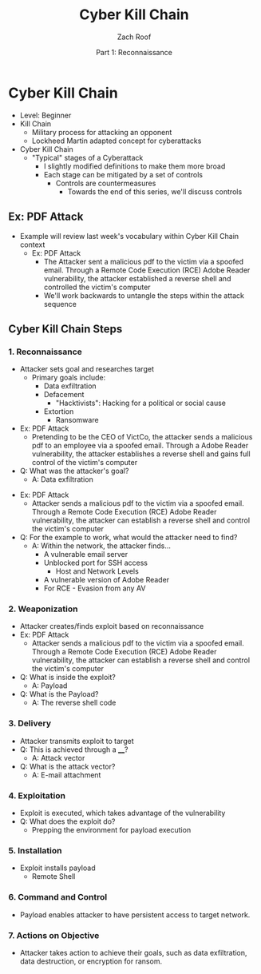 #+TITLE: Cyber Kill Chain
#+DATE: Part 1: Reconnaissance
#+AUTHOR: Zach Roof
#+OPTIONS: num:nil toc:3
#+OPTIONS: reveal_center:nil reveal_control:t width:100% height:100%
#+OPTIONS: reveal_history:nil reveal_keyboard:t reveal_overview:t
#+OPTIONS: reveal_slide_number:"c"
#+OPTIONS: reveal_title_slide:"<h2>%t</h2><h5>%d<h5>"
#+OPTIONS: reveal_progress:t reveal_rolling_links:nil reveal_single_file:nil
#+REVEAL_HLEVEL: 1
#+REVEAL_MARGIN: 0
#+REVEAL_MIN_SCALE: 1
#+REVEAL_MAX_SCALE: 1
#+REVEAL_ROOT: file:///Users/zachroof/repos/reveal.js
#+REVEAL_TRANS: default
#+REVEAL_SPEED: default
#+REVEAL_THEME: moon
#+REVEAL_EXTRA_CSS: file:///Users/zachroof/repos/weekly-sts-in-prog/local.css
#+REVEAL_PLUGINS: notes
# YOUTUBE_EXPORT_TAGS:INFOSec,TLS,SSL,Cryptography,Alice,Bob,Trent,Mallory,Active Attacks,Passive Attacks
# YOUTUBE_EXPORT_DESC: 'Start our learning journey into TLS/Cryptography by understanding the "Crypto-Chacters" and the common attacks that they represent.'
# TODO FT:Security-Controls, nmap
* Cyber Kill Chain
#+ATTR_REVEAL: :frag (appear)
+ Level: Beginner
+ Kill Chain
  + Military process for attacking an opponent
  + Lockheed Martin adapted concept for cyberattacks
+ Cyber Kill Chain
  + "Typical" stages of a Cyberattack
    + I slightly modified definitions to make them more broad
    + Each stage can be mitigated by a set of controls
      + Controls are countermeasures
        + Towards the end of this series, we'll discuss controls

** Ex: PDF Attack
- Example will review last week's vocabulary within Cyber Kill Chain context
  - Ex: PDF Attack
    - The Attacker sent a malicious pdf to the victim via a spoofed email.
      Through a Remote Code Execution (RCE) Adobe Reader vulnerability, the
      attacker established a reverse shell and controlled the victim's computer
    - We'll work backwards to untangle the steps within the attack sequence

** Cyber Kill Chain Steps
*** 1. Reconnaissance
#+ATTR_REVEAL: :frag (appear)
- Attacker sets goal and researches target
  - Primary goals include:
    - Data exfiltration
    - Defacement
      - "Hacktivists": Hacking for a political or social cause
    - Extortion
      - Ransomware
- Ex: PDF Attack
  - Pretending to be the CEO of VictCo, the attacker sends a malicious pdf to an
    employee via a spoofed email. Through a Adobe Reader vulnerability, the
    attacker establishes a reverse shell and gains full control of the victim's computer
- Q: What was the attacker's goal?
  - A: Data exfiltration
#+REVEAL: split
- Ex: PDF Attack
  - Attacker sends a malicious pdf to the victim via a spoofed email. Through a Remote Code
    Execution (RCE) Adobe Reader vulnerability, the attacker can establish
    a reverse shell and control the victim's computer
- Q: For the example to work, what would the attacker need to find?
  - A: Within the network, the attacker finds...
    - A vulnerable email server
    - Unblocked port for SSH access
      - Host and Network Levels
    - A vulnerable version of Adobe Reader
    - For RCE - Evasion from any AV
*** 2. Weaponization
- Attacker creates/finds exploit based on reconnaissance
- Ex: PDF Attack
  - Attacker sends a malicious pdf to the victim via a spoofed email. Through a Remote Code
    Execution (RCE) Adobe Reader vulnerability, the attacker can establish
    a reverse shell and control the victim's computer
- Q: What is inside the exploit?
  - A: Payload
- Q: What is the Payload?
  - A: The reverse shell code
*** 3. Delivery
- Attacker transmits exploit to target
- Q: This is achieved through a ____?
  - A: Attack vector
- Q: What is the attack vector?
  - A: E-mail attachment
*** 4. Exploitation
- Exploit is executed, which takes advantage of the vulnerability
- Q: What does the exploit do?
  - Prepping the environment for payload execution
*** 5. Installation
- Exploit installs payload
  - Remote Shell
*** 6. Command and Control
- Payload enables attacker to have persistent access to target network.
*** 7. Actions on Objective
- Attacker takes action to achieve their goals, such as data exfiltration, data destruction, or encryption for ransom.
